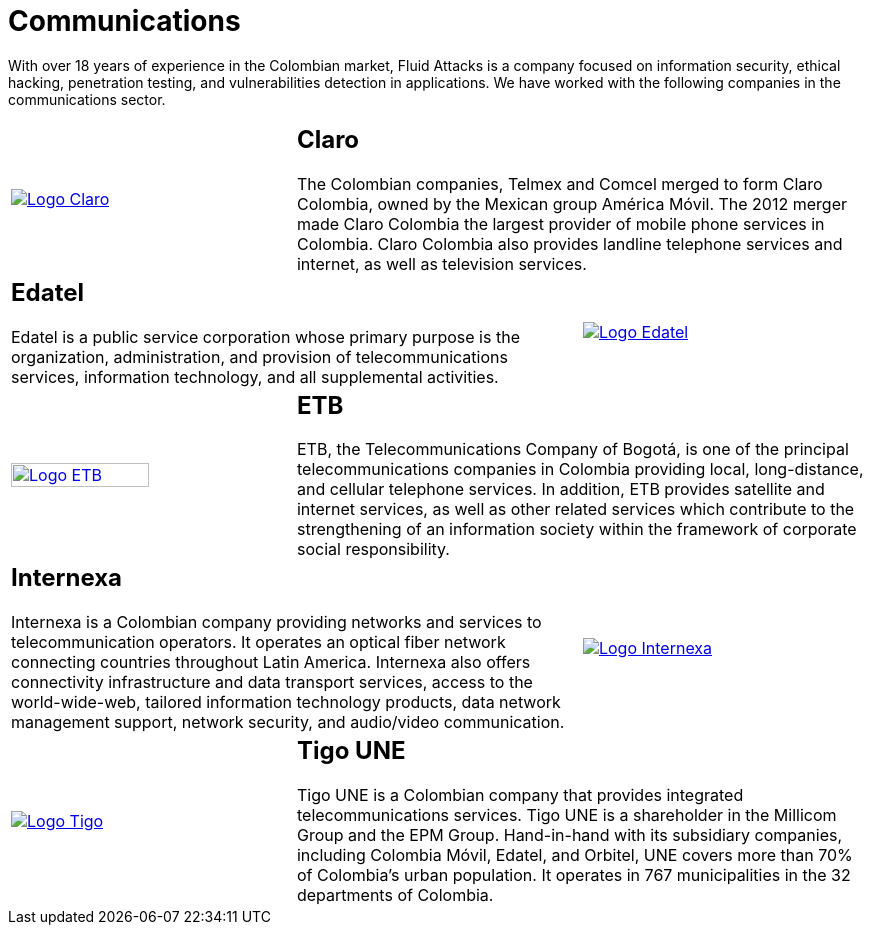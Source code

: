 :slug: customers/communications/
:category: customers
:description: With over 18 years of experience in the Colombian market, Fluid Attacks is a company focused on information security, ethical hacking, penetration testing, and vulnerabilities detection in applications. We have worked with the following companies in the communications sector.
:keywords: Fluid Attacks, Information, Communication, Security, Pentesting, Customers.

= Communications

{description}

[role="Comunicaciones tb-alt"]
[cols=3, frame="topbot"]
|====

a|image::logo-claro.png[alt="Logo Claro",link="https://www.claro.com.co/personas/institucional/"]

2+a|== Claro

The Colombian companies, Telmex and Comcel merged to form Claro Colombia,
owned by the Mexican group América Móvil.
The +2012+ merger made Claro Colombia
the largest provider of mobile phone services in Colombia.
Claro Colombia also provides landline telephone services and internet,
as well as television services.

2+a|== Edatel

Edatel is a public service corporation
whose primary purpose is the organization, administration,
and provision of telecommunications services, information technology,
and all supplemental activities.

a|image::logo-edatel.png[alt="Logo Edatel",link="https://www.edatel.com.co/nuestra-compania/informacion-corporativa/quienes-somos"]

a|image::logo-etb.png[alt="Logo ETB",link="https://etb.com/Corporativo/Sobre-ETB#historia", width="70%"]

2+a|== ETB

+ETB+, the Telecommunications Company of Bogotá,
is one of the principal telecommunications companies in Colombia
providing local, long-distance, and cellular telephone services.
In addition, +ETB+ provides satellite and internet services,
as well as other related services which contribute
to the strengthening of an information society
within the framework of corporate social responsibility.

2+a|== Internexa

Internexa is a Colombian company providing networks
and services to telecommunication operators.
It operates an optical fiber network
connecting countries throughout Latin America.
Internexa also offers connectivity infrastructure and data transport services,
access to the world-wide-web, tailored information technology products,
data network management support, network security,
and audio/video communication.

a|image::logo-internexa.png[alt="Logo Internexa",link="http://www.internexa.com/Paginas/Home.aspx"]

a|image::logo-tigo.png[alt="Logo Tigo",link="https://www.tigo.com.co/"]

2+a|== Tigo UNE

Tigo UNE is a Colombian company
that provides integrated telecommunications services.
Tigo UNE is a shareholder in the Millicom Group and the EPM Group.
Hand-in-hand with its subsidiary companies,
including Colombia Móvil, Edatel, and Orbitel,
UNE covers more than +70%+ of Colombia's urban population.
It operates in +767+ municipalities in the +32+ departments of Colombia.

|====
